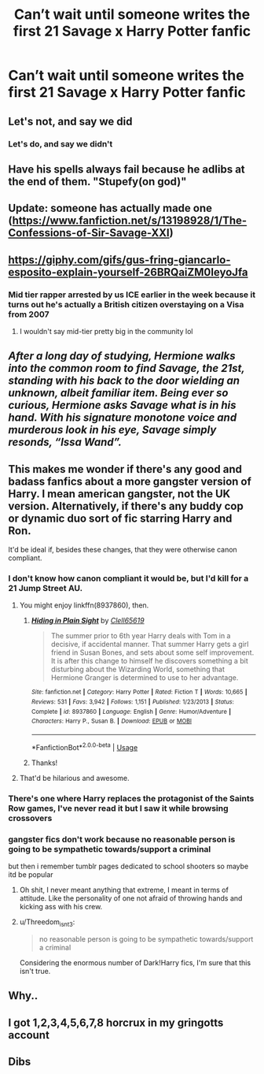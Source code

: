 #+TITLE: Can’t wait until someone writes the first 21 Savage x Harry Potter fanfic

* Can’t wait until someone writes the first 21 Savage x Harry Potter fanfic
:PROPERTIES:
:Author: pumpkinsouptroupe
:Score: 50
:DateUnix: 1549390952.0
:DateShort: 2019-Feb-05
:FlairText: Request
:END:

** Let's not, and say we did
:PROPERTIES:
:Author: moralfaq
:Score: 30
:DateUnix: 1549395355.0
:DateShort: 2019-Feb-05
:END:

*** Let's do, and say we didn't
:PROPERTIES:
:Author: Exodoes875
:Score: 5
:DateUnix: 1549398837.0
:DateShort: 2019-Feb-06
:END:


** Have his spells always fail because he adlibs at the end of them. "Stupefy(on god)"
:PROPERTIES:
:Author: Turmoils
:Score: 13
:DateUnix: 1549433146.0
:DateShort: 2019-Feb-06
:END:


** Update: someone has actually made one ([[https://www.fanfiction.net/s/13198928/1/The-Confessions-of-Sir-Savage-XXI]])
:PROPERTIES:
:Author: pumpkinsouptroupe
:Score: 10
:DateUnix: 1549427698.0
:DateShort: 2019-Feb-06
:END:


** [[https://giphy.com/gifs/gus-fring-giancarlo-esposito-explain-yourself-26BRQaiZM0IeyoJfa]]
:PROPERTIES:
:Author: Daemon-Blackbrier
:Score: 6
:DateUnix: 1549396941.0
:DateShort: 2019-Feb-05
:END:

*** Mid tier rapper arrested by us ICE earlier in the week because it turns out he's actually a British citizen overstaying on a Visa from 2007
:PROPERTIES:
:Author: cyclonx9001
:Score: 4
:DateUnix: 1549482500.0
:DateShort: 2019-Feb-06
:END:

**** I wouldn't say mid-tier pretty big in the community lol
:PROPERTIES:
:Author: ilikesmokingmid
:Score: 3
:DateUnix: 1549501346.0
:DateShort: 2019-Feb-07
:END:


** /After a long day of studying, Hermione walks into the common room to find Savage, the 21st, standing with his back to the door wielding an unknown, albeit familiar item. Being ever so curious, Hermione asks Savage what is in his hand. With his signature monotone voice and murderous look in his eye, Savage simply resonds, “Issa Wand”./
:PROPERTIES:
:Author: ophelia_aurielis
:Score: 7
:DateUnix: 1549479472.0
:DateShort: 2019-Feb-06
:END:


** This makes me wonder if there's any good and badass fanfics about a more gangster version of Harry. I mean american gangster, not the UK version. Alternatively, if there's any buddy cop or dynamic duo sort of fic starring Harry and Ron.

It'd be ideal if, besides these changes, that they were otherwise canon compliant.
:PROPERTIES:
:Author: Gladius01
:Score: 4
:DateUnix: 1549410852.0
:DateShort: 2019-Feb-06
:END:

*** I don't know how canon compliant it would be, but I'd kill for a 21 Jump Street AU.
:PROPERTIES:
:Author: kingsley_95
:Score: 6
:DateUnix: 1549413897.0
:DateShort: 2019-Feb-06
:END:

**** You might enjoy linkffn(8937860), then.
:PROPERTIES:
:Author: otrigorin
:Score: 3
:DateUnix: 1549421664.0
:DateShort: 2019-Feb-06
:END:

***** [[https://www.fanfiction.net/s/8937860/1/][*/Hiding in Plain Sight/*]] by [[https://www.fanfiction.net/u/1298529/Clell65619][/Clell65619/]]

#+begin_quote
  The summer prior to 6th year Harry deals with Tom in a decisive, if accidental manner. That summer Harry gets a girl friend in Susan Bones, and sets about some self improvement. It is after this change to himself he discovers something a bit disturbing about the Wizarding World, something that Hermione Granger is determined to use to her advantage.
#+end_quote

^{/Site/:} ^{fanfiction.net} ^{*|*} ^{/Category/:} ^{Harry} ^{Potter} ^{*|*} ^{/Rated/:} ^{Fiction} ^{T} ^{*|*} ^{/Words/:} ^{10,665} ^{*|*} ^{/Reviews/:} ^{531} ^{*|*} ^{/Favs/:} ^{3,942} ^{*|*} ^{/Follows/:} ^{1,151} ^{*|*} ^{/Published/:} ^{1/23/2013} ^{*|*} ^{/Status/:} ^{Complete} ^{*|*} ^{/id/:} ^{8937860} ^{*|*} ^{/Language/:} ^{English} ^{*|*} ^{/Genre/:} ^{Humor/Adventure} ^{*|*} ^{/Characters/:} ^{Harry} ^{P.,} ^{Susan} ^{B.} ^{*|*} ^{/Download/:} ^{[[http://www.ff2ebook.com/old/ffn-bot/index.php?id=8937860&source=ff&filetype=epub][EPUB]]} ^{or} ^{[[http://www.ff2ebook.com/old/ffn-bot/index.php?id=8937860&source=ff&filetype=mobi][MOBI]]}

--------------

*FanfictionBot*^{2.0.0-beta} | [[https://github.com/tusing/reddit-ffn-bot/wiki/Usage][Usage]]
:PROPERTIES:
:Author: FanfictionBot
:Score: 2
:DateUnix: 1549421679.0
:DateShort: 2019-Feb-06
:END:


***** Thanks!
:PROPERTIES:
:Author: kingsley_95
:Score: 1
:DateUnix: 1549421743.0
:DateShort: 2019-Feb-06
:END:


**** That'd be hilarious and awesome.
:PROPERTIES:
:Author: Gladius01
:Score: 2
:DateUnix: 1549425281.0
:DateShort: 2019-Feb-06
:END:


*** There's one where Harry replaces the protagonist of the Saints Row games, I've never read it but I saw it while browsing crossovers
:PROPERTIES:
:Author: ZePwnzerRJ
:Score: 2
:DateUnix: 1549430881.0
:DateShort: 2019-Feb-06
:END:


*** gangster fics don't work because no reasonable person is going to be sympathetic towards/support a criminal

but then i remember tumblr pages dedicated to school shooters so maybe itd be popular
:PROPERTIES:
:Author: Spicey123
:Score: 0
:DateUnix: 1549413829.0
:DateShort: 2019-Feb-06
:END:

**** Oh shit, I never meant anything that extreme, I meant in terms of attitude. Like the personality of one not afraid of throwing hands and kicking ass with his crew.
:PROPERTIES:
:Author: Gladius01
:Score: 3
:DateUnix: 1549425410.0
:DateShort: 2019-Feb-06
:END:


**** u/Threedom_isnt_3:
#+begin_quote
  no reasonable person is going to be sympathetic towards/support a criminal
#+end_quote

Considering the enormous number of Dark!Harry fics, I'm sure that this isn't true.
:PROPERTIES:
:Author: Threedom_isnt_3
:Score: 3
:DateUnix: 1549437598.0
:DateShort: 2019-Feb-06
:END:


** Why..
:PROPERTIES:
:Score: 4
:DateUnix: 1549405821.0
:DateShort: 2019-Feb-06
:END:


** I got 1,2,3,4,5,6,7,8 horcrux in my gringotts account
:PROPERTIES:
:Author: haziq0911
:Score: 2
:DateUnix: 1549538696.0
:DateShort: 2019-Feb-07
:END:


** Dibs
:PROPERTIES:
:Author: JulesBonnotGunClub
:Score: 1
:DateUnix: 1549397730.0
:DateShort: 2019-Feb-05
:END:
